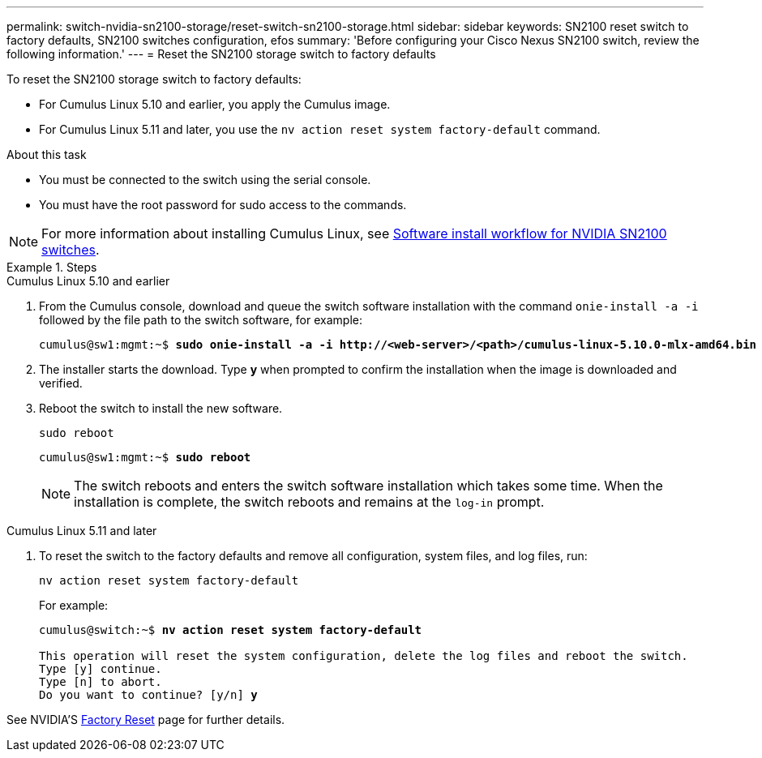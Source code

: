---
permalink: switch-nvidia-sn2100-storage/reset-switch-sn2100-storage.html
sidebar: sidebar
keywords: SN2100 reset switch to factory defaults, SN2100 switches configuration, efos
summary: 'Before configuring your Cisco Nexus SN2100 switch, review the following information.'
---
= Reset the SN2100 storage switch to factory defaults

:icons: font
:imagesdir: ../media/

[.lead]
To reset the SN2100 storage switch to factory defaults:

* For Cumulus Linux 5.10 and earlier, you apply the Cumulus image.
* For Cumulus Linux 5.11 and later, you use the `nv action reset system factory-default` command. 

.About this task

* You must be connected to the switch using the serial console.
* You must have the root password for sudo access to the commands.

NOTE: For more information about installing Cumulus Linux, see link:configure-software-overview-sn2100-cluster.html[Software install workflow for NVIDIA SN2100 switches].

.Steps

// start of tabbed content 

[role="tabbed-block"] 

==== 

.Cumulus Linux 5.10 and earlier

--
. From the Cumulus console, download and queue the switch software installation with the command `onie-install -a -i` followed by the file path to the switch software, for example:
+

[subs=+quotes]
----
cumulus@sw1:mgmt:~$ *sudo onie-install -a -i http://<web-server>/<path>/cumulus-linux-5.10.0-mlx-amd64.bin*
----

. The installer starts the download. Type *y* when prompted to confirm the installation when the image is downloaded and verified.

. Reboot the switch to install the new software.
+
`sudo reboot`

+
[subs=+quotes]
----
cumulus@sw1:mgmt:~$ *sudo reboot*
----
+

NOTE: The switch reboots and enters the switch software installation which takes some time. When the installation is complete, the switch reboots and remains at the `log-in` prompt.
--

.Cumulus Linux 5.11 and later
--
. To reset the switch to the factory defaults and remove all configuration, system files, and log files, run:
+
`nv action reset system factory-default` 

+
For example:

+
[subs=+quotes]
----
cumulus@switch:~$ *nv action reset system factory-default*

This operation will reset the system configuration, delete the log files and reboot the switch.
Type [y] continue. 
Type [n] to abort. 
Do you want to continue? [y/n] *y*
----

See NVIDIA'S https://docs.nvidia.com/networking-ethernet-software/cumulus-linux-511/Installation-Management/Factory-Reset/[Factory Reset^] page for further details.

--
====

// end of tabbed content 

// New content for AFFFASDOC-373, 2025-AUG-05
